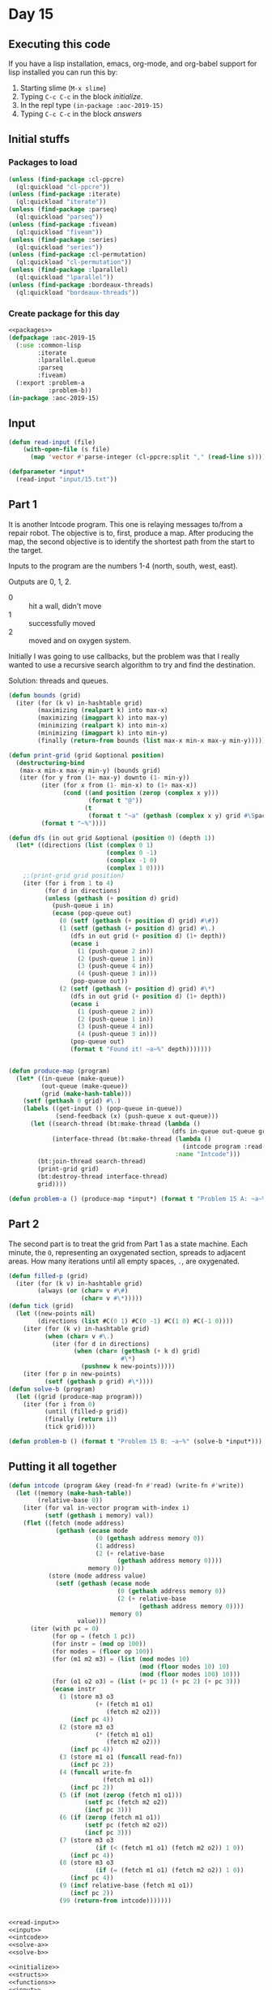 #+STARTUP: indent contents
#+OPTIONS: num:nil toc:nil
* Day 15
** Executing this code
If you have a lisp installation, emacs, org-mode, and org-babel
support for lisp installed you can run this by:
1. Starting slime (=M-x slime=)
2. Typing =C-c C-c= in the block [[initialize][initialize]].
3. In the repl type =(in-package :aoc-2019-15)=
4. Typing =C-c C-c= in the block [[answers][answers]]
** Initial stuffs
*** Packages to load
#+NAME: packages
#+BEGIN_SRC lisp :results silent
  (unless (find-package :cl-ppcre)
    (ql:quickload "cl-ppcre"))
  (unless (find-package :iterate)
    (ql:quickload "iterate"))
  (unless (find-package :parseq)
    (ql:quickload "parseq"))
  (unless (find-package :fiveam)
    (ql:quickload "fiveam"))
  (unless (find-package :series)
    (ql:quickload "series"))
  (unless (find-package :cl-permutation)
    (ql:quickload "cl-permutation"))
  (unless (find-package :lparallel)
    (ql:quickload "lparallel"))
  (unless (find-package :bordeaux-threads)
    (ql:quickload "bordeaux-threads"))
#+END_SRC
*** Create package for this day
#+NAME: initialize
#+BEGIN_SRC lisp :noweb yes :results silent
  <<packages>>
  (defpackage :aoc-2019-15
    (:use :common-lisp
          :iterate
          :lparallel.queue
          :parseq
          :fiveam)
    (:export :problem-a
             :problem-b))
  (in-package :aoc-2019-15)
#+END_SRC
** Input
#+NAME: read-input
#+BEGIN_SRC lisp :results silent
  (defun read-input (file)
      (with-open-file (s file)
        (map 'vector #'parse-integer (cl-ppcre:split "," (read-line s)))))
#+END_SRC
#+NAME: input
#+BEGIN_SRC lisp :noweb yes :results silent
  (defparameter *input*
    (read-input "input/15.txt"))
#+END_SRC
** Part 1
It is another Intcode program. This one is relaying messages to/from a
repair robot. The objective is to, first, produce a map. After
producing the map, the second objective is to identify the shortest
path from the start to the target.

Inputs to the program are the numbers 1-4 (north, south, west, east).

Outputs are 0, 1, 2.
- 0 :: hit a wall, didn't move
- 1 :: successfully moved
- 2 :: moved and on oxygen system.

Initially I was going to use callbacks, but the problem was that I
really wanted to use a recursive search algorithm to try and find the
destination.

Solution: threads and queues.
#+NAME: solve-a
#+BEGIN_SRC lisp :noweb yes :results silent
  (defun bounds (grid)
    (iter (for (k v) in-hashtable grid)
          (maximizing (realpart k) into max-x)
          (maximizing (imagpart k) into max-y)
          (minimizing (realpart k) into min-x)
          (minimizing (imagpart k) into min-y)
          (finally (return-from bounds (list max-x min-x max-y min-y)))))

  (defun print-grid (grid &optional position)
    (destructuring-bind
     (max-x min-x max-y min-y) (bounds grid)
     (iter (for y from (1+ max-y) downto (1- min-y))
           (iter (for x from (1- min-x) to (1+ max-x))
                 (cond ((and position (zerop (complex x y)))
                        (format t "@"))
                       (t
                        (format t "~a" (gethash (complex x y) grid #\Space)))))
           (format t "~%"))))

  (defun dfs (in out grid &optional (position 0) (depth 1))
    (let* ((directions (list (complex 0 1)
                             (complex 0 -1)
                             (complex -1 0)
                             (complex 1 0))))
      ;;(print-grid grid position)
      (iter (for i from 1 to 4)
            (for d in directions)
            (unless (gethash (+ position d) grid)
              (push-queue i in)
              (ecase (pop-queue out)
                (0 (setf (gethash (+ position d) grid) #\#))
                (1 (setf (gethash (+ position d) grid) #\.)
                   (dfs in out grid (+ position d) (1+ depth))
                   (ecase i
                     (1 (push-queue 2 in))
                     (2 (push-queue 1 in))
                     (3 (push-queue 4 in))
                     (4 (push-queue 3 in)))
                   (pop-queue out))
                (2 (setf (gethash (+ position d) grid) #\*)
                   (dfs in out grid (+ position d) (1+ depth))
                   (ecase i
                     (1 (push-queue 2 in))
                     (2 (push-queue 1 in))
                     (3 (push-queue 4 in))
                     (4 (push-queue 3 in)))
                   (pop-queue out)
                   (format t "Found it! ~a~%" depth)))))))


  (defun produce-map (program)
    (let* ((in-queue (make-queue))
           (out-queue (make-queue))
           (grid (make-hash-table)))
      (setf (gethash 0 grid) #\.)
      (labels ((get-input () (pop-queue in-queue))
               (send-feedback (x) (push-queue x out-queue)))
        (let ((search-thread (bt:make-thread (lambda ()
                                               (dfs in-queue out-queue grid)) :name "Search"))
              (interface-thread (bt:make-thread (lambda ()
                                                  (intcode program :read-fn #'get-input :write-fn #'send-feedback))
                                                :name "Intcode")))
          (bt:join-thread search-thread)
          (print-grid grid)
          (bt:destroy-thread interface-thread)
          grid))))

#+END_SRC
#+NAME: problem-a
#+BEGIN_SRC lisp :noweb yes :results silent
  (defun problem-a () (produce-map *input*) (format t "Problem 15 A: ~a~%" 262))
#+END_SRC
** Part 2
The second part is to treat the grid from Part 1 as a state
machine. Each minute, the =O=, representing an oxygenated section,
spreads to adjacent areas. How many iterations until all empty spaces,
=.=, are oxygenated.
#+NAME: solve-b
#+BEGIN_SRC lisp :noweb yes :results silent
  (defun filled-p (grid)
    (iter (for (k v) in-hashtable grid)
          (always (or (char= v #\#)
                      (char= v #\*)))))
  (defun tick (grid)
    (let ((new-points nil)
          (directions (list #C(0 1) #C(0 -1) #C(1 0) #C(-1 0))))
      (iter (for (k v) in-hashtable grid)
            (when (char= v #\.)
              (iter (for d in directions)
                    (when (char= (gethash (+ k d) grid)
                                 #\*)
                      (pushnew k new-points)))))
      (iter (for p in new-points)
            (setf (gethash p grid) #\*))))
  (defun solve-b (program)
    (let ((grid (produce-map program)))
      (iter (for i from 0)
            (until (filled-p grid))
            (finally (return i))
            (tick grid))))
#+END_SRC
#+NAME: problem-b
#+BEGIN_SRC lisp :noweb yes :results silent
  (defun problem-b () (format t "Problem 15 B: ~a~%" (solve-b *input*)))
#+END_SRC
** Putting it all together
#+NAME: intcode
#+BEGIN_SRC lisp :noweb yes :results silent
  (defun intcode (program &key (read-fn #'read) (write-fn #'write))
    (let ((memory (make-hash-table))
          (relative-base 0))
      (iter (for val in-vector program with-index i)
            (setf (gethash i memory) val))
      (flet ((fetch (mode address)
               (gethash (ecase mode
                          (0 (gethash address memory 0))
                          (1 address)
                          (2 (+ relative-base
                                (gethash address memory 0))))
                        memory 0))
             (store (mode address value)
               (setf (gethash (ecase mode
                                (0 (gethash address memory 0))
                                (2 (+ relative-base
                                      (gethash address memory 0))))
                              memory 0)
                     value)))
        (iter (with pc = 0)
              (for op = (fetch 1 pc))
              (for instr = (mod op 100))
              (for modes = (floor op 100))
              (for (m1 m2 m3) = (list (mod modes 10)
                                      (mod (floor modes 10) 10)
                                      (mod (floor modes 100) 10)))
              (for (o1 o2 o3) = (list (+ pc 1) (+ pc 2) (+ pc 3)))
              (ecase instr
                (1 (store m3 o3
                          (+ (fetch m1 o1)
                             (fetch m2 o2)))
                   (incf pc 4))
                (2 (store m3 o3
                          (* (fetch m1 o1)
                             (fetch m2 o2)))
                   (incf pc 4))
                (3 (store m1 o1 (funcall read-fn))
                   (incf pc 2))
                (4 (funcall write-fn
                            (fetch m1 o1))
                   (incf pc 2))
                (5 (if (not (zerop (fetch m1 o1)))
                       (setf pc (fetch m2 o2))
                       (incf pc 3)))
                (6 (if (zerop (fetch m1 o1))
                       (setf pc (fetch m2 o2))
                       (incf pc 3)))
                (7 (store m3 o3
                          (if (< (fetch m1 o1) (fetch m2 o2)) 1 0))
                   (incf pc 4))
                (8 (store m3 o3
                          (if (= (fetch m1 o1) (fetch m2 o2)) 1 0))
                   (incf pc 4))
                (9 (incf relative-base (fetch m1 o1))
                   (incf pc 2))
                (99 (return-from intcode)))))))
#+END_SRC

#+NAME: structs
#+BEGIN_SRC lisp :noweb yes :results silent

#+END_SRC
#+NAME: functions
#+BEGIN_SRC lisp :noweb yes :results silent
  <<read-input>>
  <<input>>
  <<intcode>>
  <<solve-a>>
  <<solve-b>>
#+END_SRC
#+NAME: answers
#+BEGIN_SRC lisp :results output :exports both :noweb yes :tangle 2019.15.lisp
  <<initialize>>
  <<structs>>
  <<functions>>
  <<input>>
  <<problem-a>>
  <<problem-b>>
  (problem-a)
  (problem-b)
#+END_SRC
** Answer
#+RESULTS: answers
#+begin_example
                                           
  # ### ### ######### # ####### ### ### #  
 #.#...#...#.........#.#.......#...#...#.# 
 #.#.#.#.#.#.###.###.#.#.#.###.#.#.#.#.#.# 
 #...#...#...#.#.#...#...#...#...#...#.#.# 
 #.## ########.#.#.#########.#########.#.# 
 #...#.....#...#.#.........#.#.......#...# 
  ##.#.###.###.#.#########.#.#######.###.# 
 #.....#.#.....#.#.....#...#.#...#.....#.# 
 #.#####.#.#####.#.###.#.###.#.#.#.#####.# 
 #.#...#...#.....#.#.#.#.#...#.#.#...#...# 
  ##.#.#####.#####.#.#.#.#.###.#.###.#.##  
 #...#.#.....#.....#...#.#.#...#...#.....# 
 #.###.#.#####.#.###.###.#.#.#####.#.####  
 #...#.#...#...#.#.....#.#.#.#...#.#.#...# 
 #.#.#.#.#.#####.#####.#.#.#.###.#.###.#.# 
 #.#.#.#.#.....#...#...#.#.#.#...#.....#.# 
 #.#.#.#######.#.#.#.###.#.#.#.#########.# 
 #.#.#.........#.#.#.#.....#.#.#...#.....# 
  ##.###########.#.###.#####.#.#.#.#.####  
 #...#...........#.....#...#.#...#.#.....# 
 #.############## ######.#.#.#.###.#####.# 
 #.......#.......#...#...#...#.#.#.....#.# 
 #.#####.#.#####.#.#.#########.#.#####.#.# 
 #...#...#.....#...#.......#...#.....#...# 
  ##.#.#.#####.###########.#.#######.####  
 #...#.#.#.....#.......#...#.#.......#...# 
 #.###.#.#.#####.#####.#.###.#.#####.#.#.# 
 #.#...#.#...#.#.....#.#.#...#.....#...#.# 
  ##.###.###.#.#.###.#.#.#.###.###.#.####  
 #...#...#.#.#.#...#.#.#...#.....#.#.#...# 
 #.###.###.#.#.###.#.###########.#.###.#.# 
 #.#.#.#...#.#.#...#...........#.#.....#.# 
 #.#.#.#.#.#.#.#.#####.#####.#.###.#####.# 
 #.#.#...#.#.#...#...#...#...#...#.....#.# 
 #.#.#####.#.#####.#.###.#.#####.###.###.# 
 #.#.#.....#.#.....#.#...#.#...#.#*..#...# 
 #.#.#.#####.#.#####.#####.#.#.#.#####.#.# 
 #.#.....#...#.#.#...#...#...#.#.....#.#.# 
 #.#######.###.#.#.###.#.#####.#####.#.#.# 
 #.............#.......#.......#.......#.# 
  ############# ####### ####### ####### #  
                                           
Problem 15 A: 262
                                           
  # ### ### ######### # ####### ### ### #  
 #.#...#...#.........#.#.......#...#...#.# 
 #.#.#.#.#.#.###.###.#.#.#.###.#.#.#.#.#.# 
 #...#...#...#.#.#...#...#...#...#...#.#.# 
 #.## ########.#.#.#########.#########.#.# 
 #...#.....#...#.#.........#.#.......#...# 
  ##.#.###.###.#.#########.#.#######.###.# 
 #.....#.#.....#.#.....#...#.#...#.....#.# 
 #.#####.#.#####.#.###.#.###.#.#.#.#####.# 
 #.#...#...#.....#.#.#.#.#...#.#.#...#...# 
  ##.#.#####.#####.#.#.#.#.###.#.###.#.##  
 #...#.#.....#.....#...#.#.#...#...#.....# 
 #.###.#.#####.#.###.###.#.#.#####.#.####  
 #...#.#...#...#.#.....#.#.#.#...#.#.#...# 
 #.#.#.#.#.#####.#####.#.#.#.###.#.###.#.# 
 #.#.#.#.#.....#...#...#.#.#.#...#.....#.# 
 #.#.#.#######.#.#.#.###.#.#.#.#########.# 
 #.#.#.........#.#.#.#.....#.#.#...#.....# 
  ##.###########.#.###.#####.#.#.#.#.####  
 #...#...........#.....#...#.#...#.#.....# 
 #.############## ######.#.#.#.###.#####.# 
 #.......#.......#...#...#...#.#.#.....#.# 
 #.#####.#.#####.#.#.#########.#.#####.#.# 
 #...#...#.....#...#.......#...#.....#...# 
  ##.#.#.#####.###########.#.#######.####  
 #...#.#.#.....#.......#...#.#.......#...# 
 #.###.#.#.#####.#####.#.###.#.#####.#.#.# 
 #.#...#.#...#.#.....#.#.#...#.....#...#.# 
  ##.###.###.#.#.###.#.#.#.###.###.#.####  
 #...#...#.#.#.#...#.#.#...#.....#.#.#...# 
 #.###.###.#.#.###.#.###########.#.###.#.# 
 #.#.#.#...#.#.#...#...........#.#.....#.# 
 #.#.#.#.#.#.#.#.#####.#####.#.###.#####.# 
 #.#.#...#.#.#...#...#...#...#...#.....#.# 
 #.#.#####.#.#####.#.###.#.#####.###.###.# 
 #.#.#.....#.#.....#.#...#.#...#.#*..#...# 
 #.#.#.#####.#.#####.#####.#.#.#.#####.#.# 
 #.#.....#...#.#.#...#...#...#.#.....#.#.# 
 #.#######.###.#.#.###.#.#####.#####.#.#.# 
 #.............#.......#.......#.......#.# 
  ############# ####### ####### ####### #  
                                           
Problem 15 B: 314
#+end_example
** Test Cases
#+NAME: test-cases
#+BEGIN_SRC lisp :results output :exports both
  (def-suite aoc.2019.15)
  (in-suite aoc.2019.15)

  (run! 'aoc.2019.15)
#+END_SRC
** Test Results
#+RESULTS: test-cases
** Thoughts
